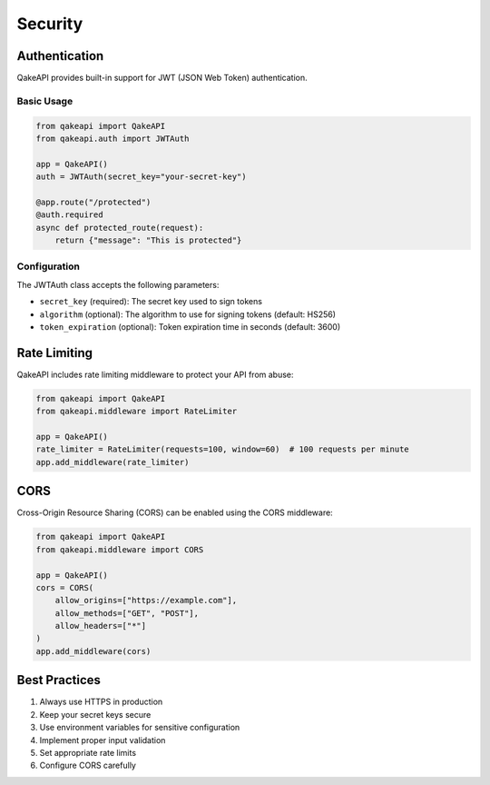Security
========

Authentication
-------------

QakeAPI provides built-in support for JWT (JSON Web Token) authentication.

Basic Usage
~~~~~~~~~~

.. code-block:: python

    from qakeapi import QakeAPI
    from qakeapi.auth import JWTAuth

    app = QakeAPI()
    auth = JWTAuth(secret_key="your-secret-key")

    @app.route("/protected")
    @auth.required
    async def protected_route(request):
        return {"message": "This is protected"}

Configuration
~~~~~~~~~~~~

The JWTAuth class accepts the following parameters:

* ``secret_key`` (required): The secret key used to sign tokens
* ``algorithm`` (optional): The algorithm to use for signing tokens (default: HS256)
* ``token_expiration`` (optional): Token expiration time in seconds (default: 3600)

Rate Limiting
------------

QakeAPI includes rate limiting middleware to protect your API from abuse:

.. code-block:: python

    from qakeapi import QakeAPI
    from qakeapi.middleware import RateLimiter

    app = QakeAPI()
    rate_limiter = RateLimiter(requests=100, window=60)  # 100 requests per minute
    app.add_middleware(rate_limiter)

CORS
----

Cross-Origin Resource Sharing (CORS) can be enabled using the CORS middleware:

.. code-block:: python

    from qakeapi import QakeAPI
    from qakeapi.middleware import CORS

    app = QakeAPI()
    cors = CORS(
        allow_origins=["https://example.com"],
        allow_methods=["GET", "POST"],
        allow_headers=["*"]
    )
    app.add_middleware(cors)

Best Practices
-------------

1. Always use HTTPS in production
2. Keep your secret keys secure
3. Use environment variables for sensitive configuration
4. Implement proper input validation
5. Set appropriate rate limits
6. Configure CORS carefully 